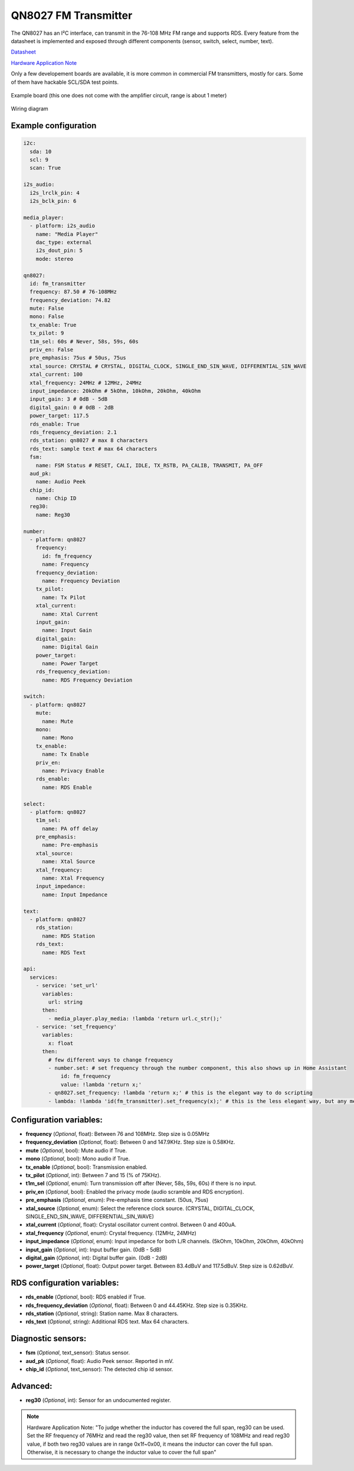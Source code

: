 QN8027 FM Transmitter
=====================

.. seo::
    :description: Instructions for setting up QN8027 FM Transmitter
    :image: qn8027.jpg
    :keywords: qn8027

The QN8027 has an I²C interface, can transmit in the 76-108 MHz FM range and supports RDS. Every feature
from the datasheet is implemented and exposed through different components (sensor, switch, select, number, text). 

`Datasheet <https://github.com/gabest11/datasheet/blob/main/QN8027%20v1.10.pdf>`__

`Hardware Application Note <https://github.com/gabest11/datasheet/blob/main/QN8027%20Hardware%20Application%20Note%20v0.25.pdf>`__

Only a few developement boards are available, it is more common in commercial FM transmitters, mostly for cars. Some of them have hackable SCL/SDA test points.

.. figure:: images/qn8027-full.jpg
    :align: center
    :width: 50.0%

    Example board (this one does not come with the amplifier circuit, range is about 1 meter)

.. figure:: images/qn8027-wiring-diagram.png
    :align: center
    :width: 75.0%

    Wiring diagram

Example configuration
---------------------

.. code-block:: yaml

    i2c:
      sda: 10
      scl: 9
      scan: True
    
    i2s_audio:
      i2s_lrclk_pin: 4
      i2s_bclk_pin: 6
    
    media_player:
      - platform: i2s_audio
        name: "Media Player"
        dac_type: external
        i2s_dout_pin: 5
        mode: stereo
      
    qn8027:
      id: fm_transmitter
      frequency: 87.50 # 76-108MHz
      frequency_deviation: 74.82
      mute: False
      mono: False
      tx_enable: True
      tx_pilot: 9
      t1m_sel: 60s # Never, 58s, 59s, 60s
      priv_en: False
      pre_emphasis: 75us # 50us, 75us
      xtal_source: CRYSTAL # CRYSTAL, DIGITAL_CLOCK, SINGLE_END_SIN_WAVE, DIFFERENTIAL_SIN_WAVE
      xtal_current: 100
      xtal_frequency: 24MHz # 12MHz, 24MHz
      input_impedance: 20kOhm # 5kOhm, 10kOhm, 20kOhm, 40kOhm
      input_gain: 3 # 0dB - 5dB
      digital_gain: 0 # 0dB - 2dB
      power_target: 117.5
      rds_enable: True
      rds_frequency_deviation: 2.1
      rds_station: qn8027 # max 8 characters
      rds_text: sample text # max 64 characters
      fsm:
        name: FSM Status # RESET, CALI, IDLE, TX_RSTB, PA_CALIB, TRANSMIT, PA_OFF
      aud_pk:
        name: Audio Peek
      chip_id:
        name: Chip ID
      reg30:
        name: Reg30

    number:
      - platform: qn8027
        frequency:
          id: fm_frequency
          name: Frequency
        frequency_deviation:
          name: Frequency Deviation
        tx_pilot:
          name: Tx Pilot
        xtal_current:
          name: Xtal Current
        input_gain:
          name: Input Gain
        digital_gain:
          name: Digital Gain
        power_target:
          name: Power Target
        rds_frequency_deviation:
          name: RDS Frequency Deviation
    
    switch:
      - platform: qn8027
        mute:
          name: Mute
        mono:
          name: Mono
        tx_enable:
          name: Tx Enable
        priv_en:
          name: Privacy Enable
        rds_enable:
          name: RDS Enable
    
    select:
      - platform: qn8027
        t1m_sel:
          name: PA off delay
        pre_emphasis:
          name: Pre-emphasis
        xtal_source:
          name: Xtal Source
        xtal_frequency:
          name: Xtal Frequency
        input_impedance:
          name: Input Impedance
    
    text:
      - platform: qn8027
        rds_station:
          name: RDS Station
        rds_text:
          name: RDS Text
    
    api:
      services:
        - service: 'set_url'
          variables:
            url: string
          then:
            - media_player.play_media: !lambda 'return url.c_str();'
        - service: 'set_frequency'
          variables:
            x: float
          then:
            # few different ways to change frequency
            - number.set: # set frequency through the number component, this also shows up in Home Assistant
                id: fm_frequency
                value: !lambda 'return x;'
            - qn8027.set_frequency: !lambda 'return x;' # this is the elegant way to do scripting
            - lambda: !lambda 'id(fm_transmitter).set_frequency(x);' # this is the less elegant way, but any member of the c++ class is accessible
    
Configuration variables:
------------------------

- **frequency** (*Optional*, float): Between 76 and 108MHz. Step size is 0.05MHz
- **frequency_deviation** (*Optional*, float): Between 0 and 147.9KHz. Step size is 0.58KHz.
- **mute** (*Optional*, bool): Mute audio if True.
- **mono** (*Optional*, bool): Mono audio if True.
- **tx_enable** (*Optional*, bool): Transmission enabled.
- **tx_pilot** (*Optional*, int): Between 7 and 15 (% of 75KHz).
- **t1m_sel** (*Optional*, enum): Turn transmission off after (Never, 58s, 59s, 60s) if there is no input.
- **priv_en** (*Optional*, bool): Enabled the privacy mode (audio scramble and RDS encryption).
- **pre_emphasis** (*Optional*, enum): Pre-emphasis time constant. (50us, 75us)
- **xtal_source** (*Optional*, enum): Select the reference clock source. (CRYSTAL, DIGITAL_CLOCK, SINGLE_END_SIN_WAVE, DIFFERENTIAL_SIN_WAVE)
- **xtal_current** (*Optional*, float): Crystal oscillator current control. Between 0 and 400uA.
- **xtal_frequency** (*Optional*, enum): Crystal frequency. (12MHz, 24MHz)
- **input_impedance** (*Optional*, enum): Input impedance for both L/R channels. (5kOhm, 10kOhm, 20kOhm, 40kOhm)
- **input_gain** (*Optional*, int): Input buffer gain. (0dB - 5dB) 
- **digital_gain** (*Optional*, int): Digital buffer gain. (0dB - 2dB) 
- **power_target** (*Optional*, float): Output power target. Between 83.4dBuV and 117.5dBuV. Step size is 0.62dBuV.

RDS configuration variables:
----------------------------

- **rds_enable** (*Optional*, bool): RDS enabled if True.
- **rds_frequency_deviation** (*Optional*, float): Between 0 and 44.45KHz. Step size is 0.35KHz.
- **rds_station** (*Optional*, string): Station name. Max 8 characters.
- **rds_text** (*Optional*, string): Additional RDS text. Max 64 characters.

Diagnostic sensors:
-------------------

- **fsm** (*Optional*, text_sensor): Status sensor.
- **aud_pk** (*Optional*, float): Audio Peek sensor. Reported in mV.
- **chip_id** (*Optional*, text_sensor): The detected chip id sensor.

Advanced:
---------

- **reg30** (*Optional*, int): Sensor for an undocumented register.

.. note::

    Hardware Application Note: "To judge whether the inductor has covered the full span, reg30 can be used. Set the RF frequency of 76MHz and read the reg30 value, then set RF frequency of 108MHz and read reg30 value, if both two reg30 values are in range 0x1f~0x00, it means the inductor can cover the full span. Otherwise, it is necessary to change the inductor value to cover the full span"
